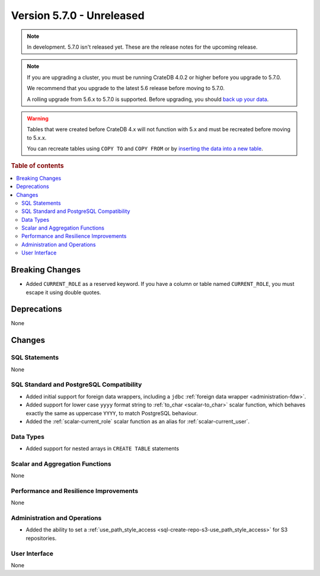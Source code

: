 .. _version_5.7.0:

==========================
Version 5.7.0 - Unreleased
==========================

.. comment 1. Remove the " - Unreleased" from the header above and adjust the ==
.. comment 2. Remove the NOTE below and replace with: "Released on 20XX-XX-XX."
.. comment    (without a NOTE entry, simply starting from col 1 of the line)

.. NOTE::

    In development. 5.7.0 isn't released yet. These are the release notes for
    the upcoming release.


.. NOTE::

    If you are upgrading a cluster, you must be running CrateDB 4.0.2 or higher
    before you upgrade to 5.7.0.

    We recommend that you upgrade to the latest 5.6 release before moving to
    5.7.0.

    A rolling upgrade from 5.6.x to 5.7.0 is supported.
    Before upgrading, you should `back up your data`_.

.. WARNING::

    Tables that were created before CrateDB 4.x will not function with 5.x
    and must be recreated before moving to 5.x.x.

    You can recreate tables using ``COPY TO`` and ``COPY FROM`` or by
    `inserting the data into a new table`_.

.. _back up your data: https://crate.io/docs/crate/reference/en/latest/admin/snapshots.html
.. _inserting the data into a new table: https://crate.io/docs/crate/reference/en/latest/admin/system-information.html#tables-need-to-be-recreated

.. rubric:: Table of contents

.. contents::
   :local:


Breaking Changes
================

- Added ``CURRENT_ROLE`` as a reserved keyword. If you have a column or table
  named ``CURRENT_ROLE``, you must escape it using double quotes.

Deprecations
============

None

Changes
=======

SQL Statements
--------------

None

SQL Standard and PostgreSQL Compatibility
-----------------------------------------

- Added initial support for foreign data wrappers, including a ``jdbc``
  :ref:`foreign data wrapper <administration-fdw>`.

- Added support for lower case ``yyyy`` format string to
  :ref:`to_char <scalar-to_char>` scalar function, which behaves exactly the
  same as uppercase ``YYYY``, to match PostgreSQL behaviour.

- Added the :ref:`scalar-current_role` scalar function as an alias for
  :ref:`scalar-current_user`.

Data Types
----------

- Added support for nested arrays in ``CREATE TABLE`` statements

Scalar and Aggregation Functions
--------------------------------

None

Performance and Resilience Improvements
---------------------------------------

None

Administration and Operations
-----------------------------

- Added the ability to set a
  :ref:`use_path_style_access <sql-create-repo-s3-use_path_style_access>` for
  S3 repositories.

User Interface
--------------

None

